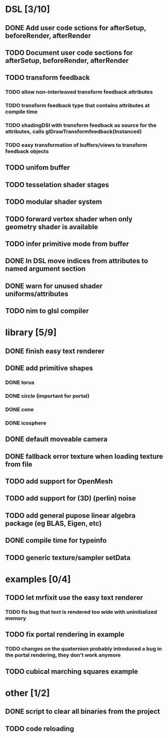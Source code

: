 
#+SEQ_TODO: NEXT(n) TODO(t) | DONE(d)

* DSL [3/10]

** DONE Add user code sctions for afterSetup, beforeRender, afterRender
** TODO Document user code sections for afterSetup, beforeRender, afterRender
** TODO transform feedback
*** TODO allow non-interleaved transform feedback attributes
*** TODO transform feedback type that contains attributes at compile time
*** TODO shadingDSl with transform feedback as source for the attributes, calls glDrawTransformfeedback(Instanced)
*** TODO easy transformation of buffers/views to transform feedback objects
** TODO unifom buffer
** TODO tesselation shader stages
** TODO modular shader system
** TODO forward vertex shader when only geometry shader is available
** TODO infer primitive mode from buffer
** DONE In DSL move indices from attributes to named argument section
** DONE warn for unused shader uniforms/attributes
** TODO nim to glsl compiler

* library [5/9]

** DONE finish easy text renderer
** DONE add primitive shapes
*** DONE torus
*** DONE circle (important for portal)
*** DONE cone
*** DONE icosphere
** DONE default moveable camera
** DONE fallback error texture when loading texture from file
** TODO add support for OpenMesh
** TODO add support for (3D) (perlin) noise
** TODO add general pupose linear algebra package (eg BLAS, Eigen, etc)
** DONE compile time for typeinfo
** TODO generic texture/sampler setData

* examples [0/4]

** TODO let mrfixit use the easy text renderer
*** TODO fix bug that text is rendered too wide with uninitialized memory
** TODO fix portal rendering in example
*** TODO changes on the quaternion probably introduced a bug in the portal rendering, they don't work anymore
** TODO cubical marching squares example

* other [1/2]

** DONE script to clear all binaries from the project
** TODO code reloading
